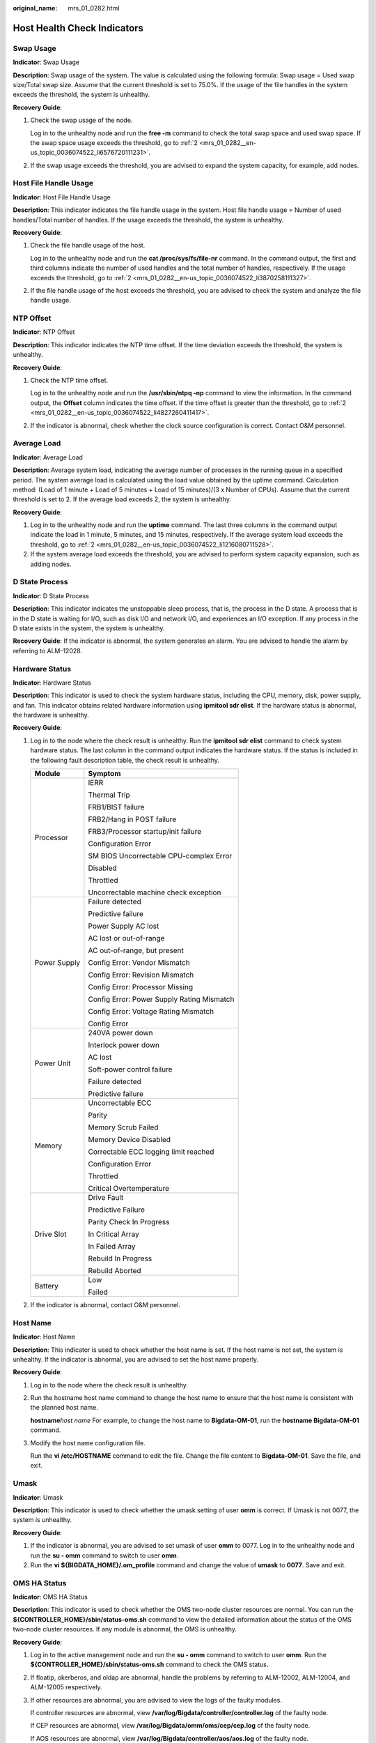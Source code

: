 :original_name: mrs_01_0282.html

.. _mrs_01_0282:

Host Health Check Indicators
============================

Swap Usage
----------

**Indicator**: Swap Usage

**Description**: Swap usage of the system. The value is calculated using the following formula: Swap usage = Used swap size/Total swap size. Assume that the current threshold is set to 75.0%. If the usage of the file handles in the system exceeds the threshold, the system is unhealthy.

**Recovery Guide**:

#. Check the swap usage of the node.

   Log in to the unhealthy node and run the **free -m** command to check the total swap space and used swap space. If the swap space usage exceeds the threshold, go to :ref:`2 <mrs_01_0282__en-us_topic_0036074522_li6576720111231>`.

#. .. _mrs_01_0282__en-us_topic_0036074522_li6576720111231:

   If the swap usage exceeds the threshold, you are advised to expand the system capacity, for example, add nodes.

Host File Handle Usage
----------------------

**Indicator**: Host File Handle Usage

**Description**: This indicator indicates the file handle usage in the system. Host file handle usage = Number of used handles/Total number of handles. If the usage exceeds the threshold, the system is unhealthy.

**Recovery Guide**:

#. Check the file handle usage of the host.

   Log in to the unhealthy node and run the **cat /proc/sys/fs/file-nr** command. In the command output, the first and third columns indicate the number of used handles and the total number of handles, respectively. If the usage exceeds the threshold, go to :ref:`2 <mrs_01_0282__en-us_topic_0036074522_li3870258111327>`.

#. .. _mrs_01_0282__en-us_topic_0036074522_li3870258111327:

   If the file handle usage of the host exceeds the threshold, you are advised to check the system and analyze the file handle usage.

NTP Offset
----------

**Indicator**: NTP Offset

**Description**: This indicator indicates the NTP time offset. If the time deviation exceeds the threshold, the system is unhealthy.

**Recovery Guide**:

#. Check the NTP time offset.

   Log in to the unhealthy node and run the **/usr/sbin/ntpq -np** command to view the information. In the command output, the **Offset** column indicates the time offset. If the time offset is greater than the threshold, go to :ref:`2 <mrs_01_0282__en-us_topic_0036074522_li4827260411417>`.

#. .. _mrs_01_0282__en-us_topic_0036074522_li4827260411417:

   If the indicator is abnormal, check whether the clock source configuration is correct. Contact O&M personnel.

Average Load
------------

**Indicator**: Average Load

**Description**: Average system load, indicating the average number of processes in the running queue in a specified period. The system average load is calculated using the load value obtained by the uptime command. Calculation method: (Load of 1 minute + Load of 5 minutes + Load of 15 minutes)/(3 x Number of CPUs). Assume that the current threshold is set to 2. If the average load exceeds 2, the system is unhealthy.

**Recovery Guide**:

#. Log in to the unhealthy node and run the **uptime** command. The last three columns in the command output indicate the load in 1 minute, 5 minutes, and 15 minutes, respectively. If the average system load exceeds the threshold, go to :ref:`2 <mrs_01_0282__en-us_topic_0036074522_li1216080711528>`.

#. .. _mrs_01_0282__en-us_topic_0036074522_li1216080711528:

   If the system average load exceeds the threshold, you are advised to perform system capacity expansion, such as adding nodes.

D State Process
---------------

**Indicator**: D State Process

**Description**: This indicator indicates the unstoppable sleep process, that is, the process in the D state. A process that is in the D state is waiting for I/O, such as disk I/O and network I/O, and experiences an I/O exception. If any process in the D state exists in the system, the system is unhealthy.

**Recovery Guide**: If the indicator is abnormal, the system generates an alarm. You are advised to handle the alarm by referring to ALM-12028.

Hardware Status
---------------

**Indicator**: Hardware Status

**Description**: This indicator is used to check the system hardware status, including the CPU, memory, disk, power supply, and fan. This indicator obtains related hardware information using **ipmitool sdr elist**. If the hardware status is abnormal, the hardware is unhealthy.

**Recovery Guide**:

#. Log in to the node where the check result is unhealthy. Run the **ipmitool sdr elist** command to check system hardware status. The last column in the command output indicates the hardware status. If the status is included in the following fault description table, the check result is unhealthy.

   +-----------------------------------+--------------------------------------------+
   | Module                            | Symptom                                    |
   +===================================+============================================+
   | Processor                         | IERR                                       |
   |                                   |                                            |
   |                                   | Thermal Trip                               |
   |                                   |                                            |
   |                                   | FRB1/BIST failure                          |
   |                                   |                                            |
   |                                   | FRB2/Hang in POST failure                  |
   |                                   |                                            |
   |                                   | FRB3/Processor startup/init failure        |
   |                                   |                                            |
   |                                   | Configuration Error                        |
   |                                   |                                            |
   |                                   | SM BIOS Uncorrectable CPU-complex Error    |
   |                                   |                                            |
   |                                   | Disabled                                   |
   |                                   |                                            |
   |                                   | Throttled                                  |
   |                                   |                                            |
   |                                   | Uncorrectable machine check exception      |
   +-----------------------------------+--------------------------------------------+
   | Power Supply                      | Failure detected                           |
   |                                   |                                            |
   |                                   | Predictive failure                         |
   |                                   |                                            |
   |                                   | Power Supply AC lost                       |
   |                                   |                                            |
   |                                   | AC lost or out-of-range                    |
   |                                   |                                            |
   |                                   | AC out-of-range, but present               |
   |                                   |                                            |
   |                                   | Config Error: Vendor Mismatch              |
   |                                   |                                            |
   |                                   | Config Error: Revision Mismatch            |
   |                                   |                                            |
   |                                   | Config Error: Processor Missing            |
   |                                   |                                            |
   |                                   | Config Error: Power Supply Rating Mismatch |
   |                                   |                                            |
   |                                   | Config Error: Voltage Rating Mismatch      |
   |                                   |                                            |
   |                                   | Config Error                               |
   +-----------------------------------+--------------------------------------------+
   | Power Unit                        | 240VA power down                           |
   |                                   |                                            |
   |                                   | Interlock power down                       |
   |                                   |                                            |
   |                                   | AC lost                                    |
   |                                   |                                            |
   |                                   | Soft-power control failure                 |
   |                                   |                                            |
   |                                   | Failure detected                           |
   |                                   |                                            |
   |                                   | Predictive failure                         |
   +-----------------------------------+--------------------------------------------+
   | Memory                            | Uncorrectable ECC                          |
   |                                   |                                            |
   |                                   | Parity                                     |
   |                                   |                                            |
   |                                   | Memory Scrub Failed                        |
   |                                   |                                            |
   |                                   | Memory Device Disabled                     |
   |                                   |                                            |
   |                                   | Correctable ECC logging limit reached      |
   |                                   |                                            |
   |                                   | Configuration Error                        |
   |                                   |                                            |
   |                                   | Throttled                                  |
   |                                   |                                            |
   |                                   | Critical Overtemperature                   |
   +-----------------------------------+--------------------------------------------+
   | Drive Slot                        | Drive Fault                                |
   |                                   |                                            |
   |                                   | Predictive Failure                         |
   |                                   |                                            |
   |                                   | Parity Check In Progress                   |
   |                                   |                                            |
   |                                   | In Critical Array                          |
   |                                   |                                            |
   |                                   | In Failed Array                            |
   |                                   |                                            |
   |                                   | Rebuild In Progress                        |
   |                                   |                                            |
   |                                   | Rebuild Aborted                            |
   +-----------------------------------+--------------------------------------------+
   | Battery                           | Low                                        |
   |                                   |                                            |
   |                                   | Failed                                     |
   +-----------------------------------+--------------------------------------------+

#. If the indicator is abnormal, contact O&M personnel.

Host Name
---------

**Indicator**: Host Name

**Description**: This indicator is used to check whether the host name is set. If the host name is not set, the system is unhealthy. If the indicator is abnormal, you are advised to set the host name properly.

**Recovery Guide**:

#. Log in to the node where the check result is unhealthy.

#. Run the hostname host name command to change the host name to ensure that the host name is consistent with the planned host name.

   **hostname**\ *host name* For example, to change the host name to **Bigdata-OM-01**, run the **hostname Bigdata-OM-01** command.

#. Modify the host name configuration file.

   Run the **vi /etc/HOSTNAME** command to edit the file. Change the file content to **Bigdata-OM-01**. Save the file, and exit.

Umask
-----

**Indicator**: Umask

**Description**: This indicator is used to check whether the umask setting of user **omm** is correct. If Umask is not 0077, the system is unhealthy.

**Recovery Guide**:

#. If the indicator is abnormal, you are advised to set umask of user **omm** to 0077. Log in to the unhealthy node and run the **su - omm** command to switch to user **omm**.
#. Run the **vi ${BIGDATA_HOME}/.om_profile** command and change the value of **umask** to **0077**. Save and exit.

OMS HA Status
-------------

**Indicator**: OMS HA Status

**Description**: This indicator is used to check whether the OMS two-node cluster resources are normal. You can run the **${CONTROLLER_HOME}/sbin/status-oms.sh** command to view the detailed information about the status of the OMS two-node cluster resources. If any module is abnormal, the OMS is unhealthy.

**Recovery Guide**:

#. Log in to the active management node and run the **su - omm** command to switch to user **omm**. Run the **${CONTROLLER_HOME}/sbin/status-oms.sh** command to check the OMS status.

#. If floatip, okerberos, and oldap are abnormal, handle the problems by referring to ALM-12002, ALM-12004, and ALM-12005 respectively.

#. If other resources are abnormal, you are advised to view the logs of the faulty modules.

   If controller resources are abnormal, view **/var/log/Bigdata/controller/controller.log** of the faulty node.

   If CEP resources are abnormal, view **/var/log/Bigdata/omm/oms/cep/cep.log** of the faulty node.

   If AOS resources are abnormal, view **/var/log/Bigdata/controller/aos/aos.log** of the faulty node.

   If feed_watchdog resources are abnormal, view **/var/log/Bigdata/watchdog/watchdog.log** of the abnormal node.

   If HTTPD resources are abnormal, view **/var/log/Bigdata/httpd/error_log** of the abnormal node.

   If FMS resources are abnormal, view **/var/log/Bigdata/omm/oms/fms/fms.log** of the abnormal node.

   If PMS resources are abnormal, view **/var/log/Bigdata/omm/oms/pms/pms.log** of the abnormal node.

   If IAM resources are abnormal, view **/var/log/Bigdata/omm/oms/iam/iam.log** of the abnormal node.

   If the GaussDB resource is abnormal, check the **/var/log/Bigdata/omm/oms/db/omm_gaussdba.log** of the abnormal node.

   If NTP resources are abnormal, view **/var/log/Bigdata/omm/oms/ha/scriptlog/ha_ntp.log** of the abnormal node.

   If Tomcat resources are abnormal, view **/var/log/Bigdata/tomcat/catalina.log** of the abnormal node.

#. If the fault cannot be rectified based on the logs, contact O&M personnel and send the collected fault logs.

Checking the Installation Directory and Data Directory
------------------------------------------------------

**Indicator**: Installation Directory and Data Directory Check

**Description**: This indicator checks the **lost+found** directory in the root directory of the disk partition where the installation directory (**/opt/Bigdata** by default) is located. If the directory contains the files of user **omm**, there are exceptions. When a node is abnormal, related files are stored in the **lost+found** directory. This indicator is used to check whether files are lost in such scenarios. Check the installation directory (for example, **/opt/Bigdata**) and data directory (for example, **/srv/BigData**). If any files of non-omm users exist in the two directories, the system is unhealthy.

**Recovery Guide**:

#. Log in to the unhealthy node and run the **su - omm** command to switch to user **omm**. Check whether files or folders of user omm exist in the **lost+found** directory.

   If the **omm** user file exists, you are advised to restore it and check again. If the **omm** user file does not exist, go to :ref:`2 <mrs_01_0282__en-us_topic_0036074522_li557697581195>`.

#. .. _mrs_01_0282__en-us_topic_0036074522_li557697581195:

   Check the installation directory and data directory. Check whether the files or folders of other users exist in the installation directory and data directory. If the files and folders are manually generated temporary files, you are advised to delete them and check again.

CPU Usage
---------

**Indicator**: CPU Usage

**Description**: This indicator is used to check whether the CPU usage exceeds the threshold. If the disk usage exceeds the threshold, the system is unhealthy.

**Recovery Guide**: If the indicator is abnormal, the system generates an alarm. You are advised to handle the alarm by referring to ALM-12016.

Memory Usage
------------

**Indicator**: Memory Usage

**Description**: This indicator is used to check whether the memory usage exceeds the threshold. If the disk usage exceeds the threshold, the system is unhealthy.

**Recovery Guide**: If the indicator is abnormal, the system generates an alarm. You are advised to handle the alarm by referring to ALM-12018.

Host Disk Usage
---------------

**Indicator**: Host Disk Usage

**Description**: This indicator is used to check whether the host disk usage exceeds the threshold. If the disk usage exceeds the threshold, the system is unhealthy.

**Recovery Guide**: If the indicator is abnormal, the system generates an alarm. You are advised to handle the alarm by referring to ALM-12017.

Host Disk Write Rate
--------------------

**Indicator**: Host Disk Write Rate

**Description**: This indicator is used to check the disk write rate of a host. The write rate of the host disk may vary according to the service scenario. Therefore, the value of this indicator reflects only the specified value. You need to determine whether the indicator is normal in specified service scenarios.

**Recovery Guide**: Determine whether the current disk write rate is normal based on the service scenario.

Host Disk Read Rate
-------------------

**Indicator**: Host Disk Read Rate

**Description**: This indicator is used to check the disk read rate of a host. The read rate of the host disk may vary by service scenario. Therefore, the value of this indicator reflects only the specified value. You need to determine whether the indicator is normal in specified service scenarios.

**Recovery Guide**: Determine whether the current disk read rate is normal based on the service scenario.

Host Service Plane Network Status
---------------------------------

**Indicator**: Host Service Plane Network Status

**Description**: This indicator is used to check the connectivity of the service plane network of the cluster host. If the hosts are disconnected, the cluster is unhealthy.

**Recovery Guide**: If the single-plane networking is used, check the IP address of the single plane. For a dual-plane network, the operation procedure is as follows:

#. Check the network connectivity between the service plane IP addresses of the active and standby management nodes.

   If the network is abnormal, go to :ref:`3 <mrs_01_0282__en-us_topic_0036074522_li45614056111343>`.

   If the network is normal, go to :ref:`2 <mrs_01_0282__en-us_topic_0036074522_li12524768111343>`.

#. .. _mrs_01_0282__en-us_topic_0036074522_li12524768111343:

   Check the network connectivity between the IP address of the active management node and the IP address of the abnormal node in the cluster.

#. .. _mrs_01_0282__en-us_topic_0036074522_li45614056111343:

   If the network is disconnected, contact O&M personnel to rectify the network fault to ensure that the network meets service requirements.

Host Status
-----------

**Indicator**: Host Status

**Description**: This indicator is used to check whether the host status is normal. If a node is faulty, the host is unhealthy.

**Recovery Guide**: If the indicator is abnormal, rectify the fault by referring to ALM-12006.

Alarm Check
-----------

**Indicator**: Alarm Check

**Description**: This indicator is used to check whether alarms exist on the host. If alarms exist, the service is unhealthy.

**Recovery Guide**: If this indicator is abnormal, you can rectify the fault by referring to the alarm handling guide.
